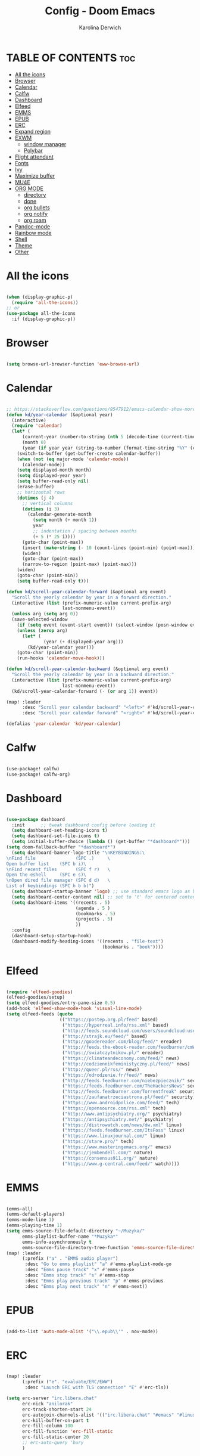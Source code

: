 #+TITLE: Config - Doom Emacs
#+AUTHOR: Karolina Derwich
#+PROPERTY: header-args :tangle config.el

* TABLE OF CONTENTS :toc:
- [[#all-the-icons][All the icons]]
- [[#browser][Browser]]
- [[#calendar][Calendar]]
- [[#calfw][Calfw]]
- [[#dashboard][Dashboard]]
- [[#elfeed][Elfeed]]
- [[#emms][EMMS]]
- [[#epub][EPUB]]
- [[#erc][ERC]]
- [[#expand-region][Expand region]]
- [[#exwm][EXWM]]
  - [[#window-manager][window manager]]
  - [[#polybar][Polybar]]
- [[#flight-attendant][Flight attendant]]
- [[#fonts][Fonts]]
- [[#ivy][Ivy]]
- [[#maximize-buffer][Maximize buffer]]
- [[#mu4e][MU4E]]
- [[#org-mode][ORG MODE]]
  - [[#directory][directory]]
  - [[#done][done]]
  - [[#org-bullets][org bullets]]
  - [[#org-notify][org notify]]
  - [[#org-roam][org roam]]
- [[#pandoc-mode][Pandoc-mode]]
- [[#rainbow-mode][Rainbow mode]]
- [[#shell][Shell]]
- [[#theme][Theme]]
- [[#other][Other]]

* All the icons

#+begin_src emacs-lisp

(when (display-graphic-p)
  (require 'all-the-icons))
;; or
(use-package all-the-icons
  :if (display-graphic-p))

#+end_src

* Browser

#+BEGIN_SRC emacs-lisp

(setq browse-url-browser-function 'eww-browse-url)

#+END_SRC

* Calendar

#+BEGIN_SRC emacs-lisp

;; https://stackoverflow.com/questions/9547912/emacs-calendar-show-more-than-3-months
(defun kd/year-calendar (&optional year)
  (interactive)
  (require 'calendar)
  (let* (
      (current-year (number-to-string (nth 5 (decode-time (current-time)))))
      (month 0)
      (year (if year year (string-to-number (format-time-string "%Y" (current-time))))))
    (switch-to-buffer (get-buffer-create calendar-buffer))
    (when (not (eq major-mode 'calendar-mode))
      (calendar-mode))
    (setq displayed-month month)
    (setq displayed-year year)
    (setq buffer-read-only nil)
    (erase-buffer)
    ;; horizontal rows
    (dotimes (j 4)
      ;; vertical columns
      (dotimes (i 3)
        (calendar-generate-month
          (setq month (+ month 1))
          year
          ;; indentation / spacing between months
          (+ 5 (* 25 i))))
      (goto-char (point-max))
      (insert (make-string (- 10 (count-lines (point-min) (point-max))) ?\n))
      (widen)
      (goto-char (point-max))
      (narrow-to-region (point-max) (point-max)))
    (widen)
    (goto-char (point-min))
    (setq buffer-read-only t)))

(defun kd/scroll-year-calendar-forward (&optional arg event)
  "Scroll the yearly calendar by year in a forward direction."
  (interactive (list (prefix-numeric-value current-prefix-arg)
                     last-nonmenu-event))
  (unless arg (setq arg 0))
  (save-selected-window
    (if (setq event (event-start event)) (select-window (posn-window event)))
    (unless (zerop arg)
      (let* (
              (year (+ displayed-year arg)))
        (kd/year-calendar year)))
    (goto-char (point-min))
    (run-hooks 'calendar-move-hook)))

(defun kd/scroll-year-calendar-backward (&optional arg event)
  "Scroll the yearly calendar by year in a backward direction."
  (interactive (list (prefix-numeric-value current-prefix-arg)
                     last-nonmenu-event))
  (kd/scroll-year-calendar-forward (- (or arg 1)) event))

(map! :leader
      :desc "Scroll year calendar backward" "<left>" #'kd/scroll-year-calendar-backward
      :desc "Scroll year calendar forward" "<right>" #'kd/scroll-year-calendar-forward)

(defalias 'year-calendar 'kd/year-calendar)

#+END_SRC
* Calfw

#+BEGIN_SRC emacs-lisp

(use-package! calfw)
(use-package! calfw-org)

#+END_SRC

* Dashboard

#+BEGIN_SRC emacs-lisp

(use-package dashboard
  :init      ;; tweak dashboard config before loading it
  (setq dashboard-set-heading-icons t)
  (setq dashboard-set-file-icons t)
  (setq initial-buffer-choice (lambda () (get-buffer "*dashboard*")))
(setq doom-fallback-buffer "*dashboard*")
  (setq dashboard-banner-logo-title "\nKEYBINDINGS:\
\nFind file               (SPC .)     \
Open buffer list    (SPC b i)\
\nFind recent files       (SPC f r)   \
Open the eshell     (SPC e s)\
\nOpen dired file manager (SPC d d)   \
List of keybindings (SPC h b b)")
  (setq dashboard-startup-banner 'logo) ;; use standard emacs logo as banner
  (setq dashboard-center-content nil) ;; set to 't' for centered content
  (setq dashboard-items '((recents . 5)
                          (agenda . 5 )
                          (bookmarks . 5)
                          (projects . 5)
                          ))
  :config
  (dashboard-setup-startup-hook)
  (dashboard-modify-heading-icons '((recents . "file-text")
                                    (bookmarks . "book"))))

#+END_SRC

* Elfeed

#+BEGIN_SRC emacs-lisp

(require 'elfeed-goodies)
(elfeed-goodies/setup)
(setq elfeed-goodies/entry-pane-size 0.5)
(add-hook 'elfeed-show-mode-hook 'visual-line-mode)
(setq elfeed-feeds (quote
                    (("https://postep.org.pl/feed" based)
                     ("https://hyperreal.info/rss.xml" based)
                     ("http://feeds.soundcloud.com/users/soundcloud:users:284471201/sounds.rss" based)
                     ("http://strajk.eu/feed/" based)
                     ("http://goodereader.com/blog/feed/" ereader)
                     ("http://feeds.the-ebook-reader.com/feedburner/cmWU" ereader)
                     ("https://swiatczytnikow.pl/" ereader)
                     ("https://climateandeconomy.com/feed/" news)
                     ("http://codziennikfeministyczny.pl/feed/" news)
                     ("http://queer.pl/rss/" news)
                     ("https://odrodzenie.fr/feed/" news)
                     ("http://feeds.feedburner.com/niebezpiecznik/" security)
                     ("https://feeds.feedburner.com/TheHackersNews" security)
                     ("http://feeds.feedburner.com/Torrentfreak" security)
                     ("https://zaufanatrzeciastrona.pl/feed/" security)
                     ("https://www.androidpolice.com/feed/" tech)
                     ("https://opensource.com/rss.xml" tech)
                     ("http://www.antipsychiatry.org/" psychiatry)
                     ("https://antipsychiatry.net/" psychiatry)
                     ("https://distrowatch.com/news/dw.xml" linux)
                     ("https://feeds.feedburner.com/ItsFoss" linux)
                     ("https://www.linuxjournal.com/" linux)
                     ("https://stare.pro/" tech)
                     ("https://www.masteringemacs.org/" emacs)
                     ("https://jembendell.com/" nature)
                     ("https://consensus911.org/" nature)
                     ("https://www.g-central.com/feed/" watch))))

#+END_SRC

* EMMS

#+BEGIN_SRC emacs-lisp

(emms-all)
(emms-default-players)
(emms-mode-line 1)
(emms-playing-time 1)
(setq emms-source-file-default-directory "~/Muzyka/"
      emms-playlist-buffer-name "*Muzyka*"
      emms-info-asynchronously t
      emms-source-file-directory-tree-function 'emms-source-file-directory-tree-find)
(map! :leader
      (:prefix ("a" . "EMMS audio player")
       :desc "Go to emms playlist" "a" #'emms-playlist-mode-go
       :desc "Emms pause track" "x" #'emms-pause
       :desc "Emms stop track" "s" #'emms-stop
       :desc "Emms play previous track" "p" #'emms-previous
       :desc "Emms play next track" "n" #'emms-next))

#+END_SRC

* EPUB
#+BEGIN_SRC emacs-lisp

(add-to-list 'auto-mode-alist '("\\.epub\\'" . nov-mode))

#+END_SRC

* ERC

#+begin_src emacs-lisp

(map! :leader
      (:prefix ("e". "evaluate/ERC/EWW")
       :desc "Launch ERC with TLS connection" "E" #'erc-tls))

(setq erc-server "irc.libera.chat"
      erc-nick "anilorak"
      erc-track-shorten-start 24
      erc-autojoin-channels-alist '(("irc.libera.chat" "#emacs" "#linux"))
      erc-kill-buffer-on-part t
      erc-fill-column 100
      erc-fill-function 'erc-fill-static
      erc-fill-static-center 20
      ;; erc-auto-query 'bury
      )


#+end_src

* Expand region

#+BEGIN_SRC emacs-lisp

(use-package expand-region
  :bind ("C-=" . er/expand-region))

#+END_SRC

* EXWM
** window manager

#+BEGIN_SRC emacs-lisp

;(require 'exwm)
;(require 'exwm-config)
;(exwm-config-default)
;(require 'exwm-randr)
;(setq exwm-randr-workspace-output-plist '(0 "HDMI-0"))
;(add-hook 'exwm-randr-screen-change-hook
;          (lambda ()
;            (start-process-shell-command
;             "xrandr" nil "xrandr --output HDMI-0 00mode 1920x1080 --pos 0x0 --rotate normal ")))
;(exwm-randr-enable)
;; (require 'exwm-systemtray)
;; (exwm-systemtray-enable)

#+END_SRC

** Polybar

#+BEGIN_SRC emacs-lisp

;; (server-start)
;(defvar efs/polybar-process nil
;  "Holds the process of the running Polybar instance, if any")
;(defun efs/kill-panel ()
;  (interactive)
;  (when efs/polybar-process
;    (ignore-errors
;      (kill-process efs/polybar-process)))
;  (setq efs/polybar-process nil))
;(defun efs/start-panel ()
;  (interactive)
;  (efs/kill-panel)
;  (setq efs/polybar-process (start-process-shell-command "polybar" nil "polybar panel")))
;(defun efs/send-polybar-hook (module-name hook-index)
;  (start-process-shell-command "polybar-msg" nil (format "polybar-msg hook %s %s" module-name hook-index)))
;(defun efs/send-polybar-exwm-workspace ()
;  (efs/send-polybar-hook "exwm-workspace" 1))
;;; Update panel indicator when workspace changes
;(add-hook 'exwm-workspace-switch-hook #'efs/send-polybar-exwm-workspace)

#+END_SRC

* Flight attendant

#+BEGIN_SRC emacs-lisp

;(use-package flight-attendant)

#+END_SRC

* Fonts

#+BEGIN_SRC emacs-lisp

(setq doom-font (font-spec :family "mononoki Nerd Font" :size 12)
      doom-variable-pitch-font (font-spec :family "Cantarell" :size 12)
      doom-big-font (font-spec :family "mononoki Nerd Font" :size 20))
(after! doom-themes
  (setq doom-themes-enable-bold t
        doom-themes-enable-italic t))
(custom-set-faces!
  '(font-lock-comment-face :slant italic)
  '(font-lock-keyword-face :slant italic))
;; (def-package! highlight-indent-guides
  ;; :commands highlight-indent-guides-mode
  ;; :hook (prog-mode . highlight-indent-guides-mode)
  ;; :config
  ;; (setq highlight-indent-guides-method 'character
        ;; highlight-indent-guides-character ?/->
        ;; highlight-indent-guides-delay 0.01
        ;; highlight-indent-guides-responsive 'top
        ;; highlight-indent-guides-auto-enabled nil
        ;; ))

#+END_SRC

#+RESULTS:
| doom--customize-themes-h-8 | doom--customize-themes-h-9 |

* Ivy

#+BEGIN_SRC emacs-lisp

(use-package ivy
  :diminish
  :bind (("C-s" . swiper)
         :map ivy-minibuffer-map
         ("TAB" . ivy-alt-done)
         ("C-l" . ivy-alt-done)
         ("C-j" . ivy-next-line)
         ("C-k" . ivy-previous-line)
         :map ivy-switch-buffer-map
         ("C-k" . ivy-previous-line)
         ("C-l" . ivy-done)
         ("C-d" . ivy-switch-buffer-kill)
         :map ivy-reverse-i-search-map
         ("C-k" . ivy-previous-line)
         ("C-d" . ivy-reverse-i-search-kill))
  :config
  (ivy-mode 1))
(use-package ivy-rich
  :after ivy
  :init
  (ivy-rich-mode 1))

#+END_SRC

* Maximize buffer

#+BEGIN_SRC emacs-lisp

(defun toggle-maximize-buffer () "Maximize buffer"
  (interactive)
  (if (= 1 (length (window-list)))
      (jump-to-register '_)
    (progn
      (window-configuration-to-register '_)
      (delete-other-windows))))
;; Bind it to a key.
(global-set-key [(super shift return)] 'toggle-maximize-buffer)

#+END_SRC

* MU4E

#+BEGIN_SRC emacs-lisp

(require 'org-mime)
(add-to-list 'load-path "/usr/local/share/emacs/site-lisp/mu4e/")
(require 'mu4e)
(setq mu4e-maildir (expand-file-name "~/Maildir"))
; get mail
(setq mu4e-get-mail-command "mbsync -c ~/.emacs.d/mu4e/.mbsyncrc -a"
  ;; mu4e-html2text-command "w3m -T text/html" ;;using the default mu4e-shr2text
  mu4e-view-prefer-html t
  mu4e-update-interval 180
  mu4e-headers-auto-update t
  mu4e-compose-signature-auto-include nil
  mu4e-compose-format-flowed t)
;; to view selected message in the browser, no signin, just html mail
(add-to-list 'mu4e-view-actions
  '("ViewInBrowser" . mu4e-action-view-in-browser) t)
;; enable inline images
(setq mu4e-view-show-images t)
;; use imagemagick, if available
(when (fboundp 'imagemagick-register-types)
  (imagemagick-register-types))
;; every new email composition gets its own frame!
(setq mu4e-compose-in-new-frame t)
;; don't save message to Sent Messages, IMAP takes care of this
(setq mu4e-sent-messages-behavior 'delete)
(add-hook 'mu4e-view-mode-hook #'visual-line-mode)
;; <tab> to navigate to links, <RET> to open them in browser
(add-hook 'mu4e-view-mode-hook
  (lambda()
;; try to emulate some of the eww key-bindings
(local-set-key (kbd "<RET>") 'mu4e~view-browse-url-from-binding)
(local-set-key (kbd "<tab>") 'shr-next-link)
(local-set-key (kbd "<backtab>") 'shr-previous-link)))
;; from https://www.reddit.com/r/emacs/comments/bfsck6/mu4e_for_dummies/elgoumx
(add-hook 'mu4e-headers-mode-hook
      (defun my/mu4e-change-headers ()
        (interactive)
        (setq mu4e-headers-fields
              `((:human-date . 25) ;; alternatively, use :date
                (:flags . 6)
                (:from . 22)
                (:thread-subject . ,(- (window-body-width) 70)) ;; alternatively, use :subject
                (:size . 7)))))
;; if you use date instead of human-date in the above, use this setting
;; give me ISO(ish) format date-time stamps in the header list
;(setq mu4e-headers-date-format "%Y-%m-%d %H:%M")
;; spell check
(add-hook 'mu4e-compose-mode-hook
    (defun my-do-compose-stuff ()
       "My settings for message composition."
       (visual-line-mode)
       (org-mu4e-compose-org-mode)
           (use-hard-newlines -1)
       (flyspell-mode)))
(require 'smtpmail)
;;rename files when moving
;;NEEDED FOR MBSYNC
(setq mu4e-change-filenames-when-moving t)
;;set up queue for offline email
;;use mu mkdir  ~/Maildir/acc/queue to set up first
(setq smtpmail-queue-mail nil)  ;; start in normal mode
;;from the info manual
(setq mu4e-attachment-dir  "~/Pobrane")
(setq message-kill-buffer-on-exit t)
(setq mu4e-compose-dont-reply-to-self t)
(require 'org-mu4e)
;; convert org mode to HTML automatically
(setq org-mu4e-convert-to-html t)
;;from vxlabs config
;; show full addresses in view message (instead of just names)
;; toggle per name with M-RET
(setq mu4e-view-show-addresses 't)
;; don't ask when quitting
(setq mu4e-confirm-quit nil)
;; mu4e-context
(setq mu4e-context-policy 'pick-first)
(setq mu4e-compose-context-policy 'always-ask)
(setq mu4e-contexts
  (list
   (make-mu4e-context
    :name "work" ;;for acc1-gmail
    :enter-func (lambda () (mu4e-message "Entering context work"))
    :leave-func (lambda () (mu4e-message "Leaving context work"))
    :match-func (lambda (msg)
                  (when msg
                (mu4e-message-contact-field-matches
                 msg '(:from :to :cc :bcc) "yellowparenti@disroot.org")))
    :vars '((user-mail-address . "yellowparenti@disroot.org")
            (user-full-name . "User Account1")
            (mu4e-sent-folder . "/acc1-gmail/[acc1].Sent Mail")
            (mu4e-drafts-folder . "/acc1-gmail/[acc1].drafts")
            (mu4e-trash-folder . "/acc1-gmail/[acc1].Bin")
            (mu4e-compose-signature . (concat "Formal Signature\n" "Emacs 25, org-mode 9, mu4e 1.0\n"))
            (mu4e-compose-format-flowed . t)
            (smtpmail-queue-dir . "~/Maildir/acc1-gmail/queue/cur")
            (message-send-mail-function . smtpmail-send-it)
            (smtpmail-smtp-user . "acc1")
            (smtpmail-starttls-credentials . (("smtp.disroot.org" 587 nil nil)))
            (smtpmail-auth-credentials . (expand-file-name "~/.authinfo.gpg"))
            (smtpmail-default-smtp-server . "smtp.disroot.org")
            (smtpmail-smtp-server . "smtp.disroot.org")
            (smtpmail-smtp-service . 587)
            (smtpmail-debug-info . t)
            (smtpmail-debug-verbose . t)
            (mu4e-maildir-shortcuts . ( ("/acc1-gmail/INBOX"            . ?i)
                                        ("/acc1-gmail/[acc1].Sent Mail" . ?s)
                                        ("/acc1-gmail/[acc1].Bin"       . ?t)
                                        ("/acc1-gmail/[acc1].All Mail"  . ?a)
                                        ("/acc1-gmail/[acc1].Starred"   . ?r)
                                        ("/acc1-gmail/[acc1].drafts"    . ?d)
                                        ))))))

#+END_SRC

* ORG MODE
** directory

#+BEGIN_SRC emacs-lisp

(after! org
  (setq org-directory "~/nc/Org/"
        org-log-done 'time
        org-todo-keywords        ; This overwrites the default Doom org-todo-keywords
          '((sequence
             "TODO(t)"           ; A task that is ready to be tackled
             "WAIT(w)"           ; Something is holding up this task
             "|"                 ; The pipe necessary to separate "active" states and "inactive" states
             "DONE(d)"           ; Task has been completed
             "CANCELLED(c)" )))) ; Task has been cancelled

#+END_SRC

** done

#+BEGIN_SRC emacs-lisp

(defun org-archive-done-tasks ()
  (interactive)
  (org-map-entries
   (lambda ()
     (org-archive-subtree)
     (setq org-map-continue-from (org-element-property :begin (org-element-at-point))))
   "/DONE" 'tree))

#+END_SRC

** org bullets

#+BEGIN_SRC emacs-lisp

(use-package org-bullets)
(add-hook 'org-mode-hook (lambda () (org-bullets-mode 1)))

#+END_SRC

** org notify

#+BEGIN_SRC emacs-lisp

 (use-package org
   :ensure org-plus-contrib)
 (use-package org-notify
   :ensure nil
   :after org
   :config
   (org-notify-start))

#+END_SRC

** org roam

#+BEGIN_SRC emacs-lisp

(use-package org-roam
  :ensure t
  :init
  (setq org-roam-v2-ack t)
  :custom
  (org-roam-directory "~/Dokumenty/org/org-roam")
  (setq org-roam-dailies-directory "~/Dokumenty/org/org-roam/daily")
 (custom-set-faces
   '((org-roam-link org-roam-link-current)
     :foreground "#e24888" :underline t))
  (org-roam-completion-everywhere t)
  (org-roam-dailies-capture-templates
    '(("d" "default" entry "* %<%I:%M %p>: %?"
       :if-new (file+head "%<%Y-%m-%d>.org" "#+title: %<%Y-%m-%d>\n"))))
  (org-roam-capture-templates
  '(("d" "default" plain
     "%?"
     :if-new (file+head "%<%Y%m%d%H%M%S>-${slug}.org" "#+title: ${title}\n#+date: %U\n")
     :unnarrowed t))
    ("b" "book notes" plain (file "~/Dokumenty/org/org-roam/templates/BookNoteTemplate.org")
     :if-new (file+head "%<%Y%m%d%H%M%S>-${slug}.org" "#+title: ${title}\n#+date: %U\n")
     :unnarrowed t)
    ("p" "project" plain "~/Dokumenty/org/org-roam/templates/ProjectTemplate.org"
     :if-new (file+head "%<%Y%m%d%H%M%S>-${slug}.org" "#+title: ${title}\n#+filetags: Project")
     :unnarrowed t))
   :bind (("C-c n l" . org-roam-buffer-toggle)
          ("C-c n f" . org-roam-node-find)
          ("C-c n i" . org-roam-node-insert)
          :map org-mode-map
          ("C-M-i" . completion-at-point)
          :map org-roam-dailies-map
          ("Y" . org-roam-dailies-capture-yesterday)
          ("T" . org-roam-dailies-capture-tomorrow))
   :bind-keymap
   ("C-c n d" . org-roam-dailies-map)
  :config
  (require 'org-roam-dailies) ;; Ensure the keymap is available
  (org-roam-db-autosync-mode)
  (org-roam-setup))

#+END_SRC

* Pandoc-mode

#+BEGIN_SRC emacs-lisp

(add-hook 'org-mode-hook 'pandoc-mode)

#+END_SRC

* Rainbow mode

#+begin_src emacs-lisp

;; (define-globalized-minor-mode global-rainbow-mode rainbow-mode
  ;; (lambda () (rainbow-mode 1)))
;; (global-rainbow-mode 1 )

#+end_src

* Shell

#+BEGIN_SRC emacs-lisp

(setq shell-file-name "/bin/fish")

#+END_SRC

* Theme

#+BEGIN_SRC emacs-lisp

(setq doom-theme 'doom-one)
;; (setq fancy-splash-image "~/.doom.d/gura.png")

#+END_SRC

* Other

#+BEGIN_SRC emacs-lisp

(setq frame-resize-pixelwise t)
(setq display-line-numbers-type t)

#+END_SRC
